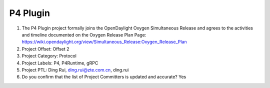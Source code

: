 =========
P4 Plugin
=========

1. The P4 Plugin project formally joins the OpenDaylight Oxygen
   Simultaneous Release and agrees to the activities and timeline documented on
   the Oxygen  Release Plan Page:
   https://wiki.opendaylight.org/view/Simultaneous_Release:Oxygen_Release_Plan

2. Project Offset: Offset 2

3. Project Category: Protocol

4. Project Labels: P4, P4Runtime, gRPC

5. Project PTL: Ding Rui, ding.rui@zte.com.cn, ding.rui

6. Do you confirm that the list of Project Committers is updated and accurate? Yes
